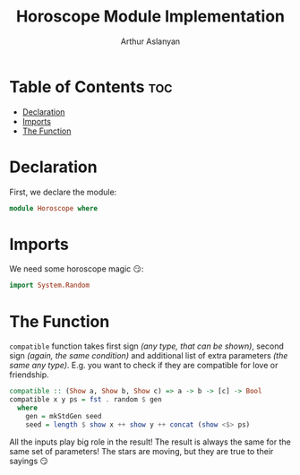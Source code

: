 #+TITLE: Horoscope Module Implementation
#+AUTHOR: Arthur Aslanyan
#+EMAIL: arthur.e.aslanyan@gmail.com
#+DESCRIPTION: Horoscope module description
#+PROPERTY: header-args :tangle horoscope.hs :session haskell-share

* Table of Contents :toc:
- [[#declaration][Declaration]]
- [[#imports][Imports]]
- [[#the-function][The Function]]

* Declaration
First, we declare the module:
#+begin_src haskell :results silent
module Horoscope where
#+end_src

* Imports
We need some horoscope magic 😏:
#+begin_src haskell :results silent
import System.Random
#+end_src

* The Function
~compatible~ function takes first sign /(any type, that can be shown)/, second sign /(again, the same condition)/ and additional list of extra parameters /(the same any type)/. E.g. you want to check if they are compatible for love or friendship.

#+begin_src haskell :results silent
compatible :: (Show a, Show b, Show c) => a -> b -> [c] -> Bool
compatible x y ps = fst . random $ gen
  where
    gen = mkStdGen seed
    seed = length $ show x ++ show y ++ concat (show <$> ps)
#+end_src

All the inputs play big role in the result! The result is always the same for the same set of parameters! The stars are moving, but they are true to their sayings 😏
